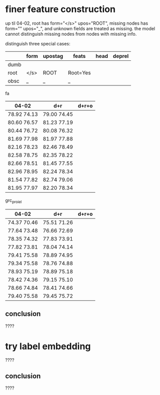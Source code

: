* finer feature construction

up til 04-02, root has form="</s>" upos="ROOT", missing nodes has form=""
upos="_", and unknown fields are treated as missing. the model cannot distinguish
missing nodes from nodes with missing info.

distinguish three special cases:

|      | form | upostag | feats    | head | deprel |
|------+------+---------+----------+------+--------|
| dumb |      |         |          |      |        |
| root | </s> | ROOT    | Root=Yes |      |        |
| obsc | _    | _       | _        |      |        |

fa

| 04-02       | d+r         | d+r+o |
|-------------+-------------+-------|
| 78.92 74.13 | 79.00 74.45 |       |
| 80.60 76.57 | 81.23 77.19 |       |
| 80.44 76.72 | 80.08 76.32 |       |
| 81.69 77.98 | 81.97 77.88 |       |
| 82.16 78.23 | 82.46 78.49 |       |
| 82.58 78.75 | 82.35 78.22 |       |
| 82.66 78.51 | 81.45 77.55 |       |
| 82.96 78.95 | 82.24 78.34 |       |
| 81.54 77.82 | 82.74 79.06 |       |
| 81.95 77.97 | 82.20 78.34 |       |

grc_proiel

| 04-02       | d+r         | d+r+o |
|-------------+-------------+-------|
| 74.37 70.46 | 75.51 71.26 |       |
| 77.64 73.48 | 76.66 72.69 |       |
| 78.35 74.32 | 77.83 73.91 |       |
| 77.82 73.81 | 78.04 74.14 |       |
| 79.41 75.58 | 78.89 74.95 |       |
| 79.34 75.58 | 78.76 74.88 |       |
| 78.93 75.19 | 78.89 75.18 |       |
| 78.42 74.36 | 79.15 75.10 |       |
| 78.66 74.84 | 78.41 74.66 |       |
| 79.40 75.58 | 79.45 75.72 |       |

** conclusion

????

* try label embedding

????

** conclusion

????
